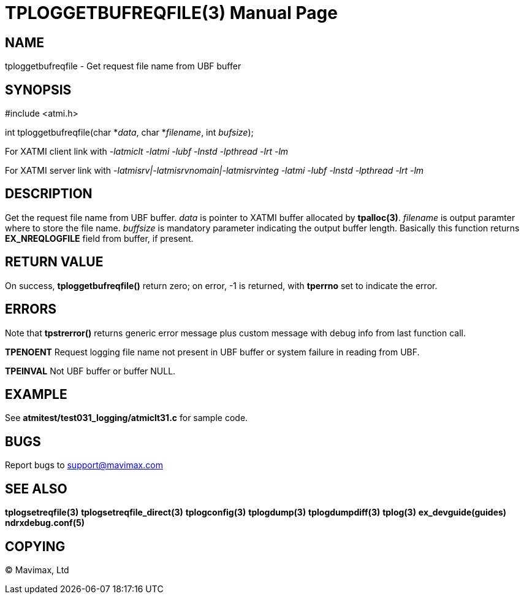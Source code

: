TPLOGGETBUFREQFILE(3)
=====================
:doctype: manpage


NAME
----
tploggetbufreqfile - Get request file name from UBF buffer


SYNOPSIS
--------
#include <atmi.h>

int tploggetbufreqfile(char *'data', char *'filename', int 'bufsize');

For XATMI client link with '-latmiclt -latmi -lubf -lnstd -lpthread -lrt -lm'

For XATMI server link with '-latmisrv|-latmisrvnomain|-latmisrvinteg -latmi -lubf -lnstd -lpthread -lrt -lm'

DESCRIPTION
-----------
Get the request file name from UBF buffer. 'data' is pointer to XATMI buffer allocated by *tpalloc(3)*. 'filename' is output paramter where to store the file name. 'buffsize' is mandatory parameter indicating the output buffer length. Basically this function returns *EX_NREQLOGFILE* field from buffer, if present.


RETURN VALUE
------------
On success, *tploggetbufreqfile()* return zero; on error, -1 is returned, with *tperrno* set to indicate the error.

ERRORS
------
Note that *tpstrerror()* returns generic error message plus custom message with debug info from last function call.

*TPENOENT* Request logging file name not present in UBF buffer or system failure in reading from UBF.

*TPEINVAL* Not UBF buffer or buffer NULL.


EXAMPLE
-------
See *atmitest/test031_logging/atmiclt31.c* for sample code.

BUGS
----
Report bugs to support@mavimax.com

SEE ALSO
--------
*tplogsetreqfile(3)* *tplogsetreqfile_direct(3)* *tplogconfig(3)* *tplogdump(3)* *tplogdumpdiff(3)* *tplog(3)* *ex_devguide(guides)* *ndrxdebug.conf(5)*

COPYING
-------
(C) Mavimax, Ltd


